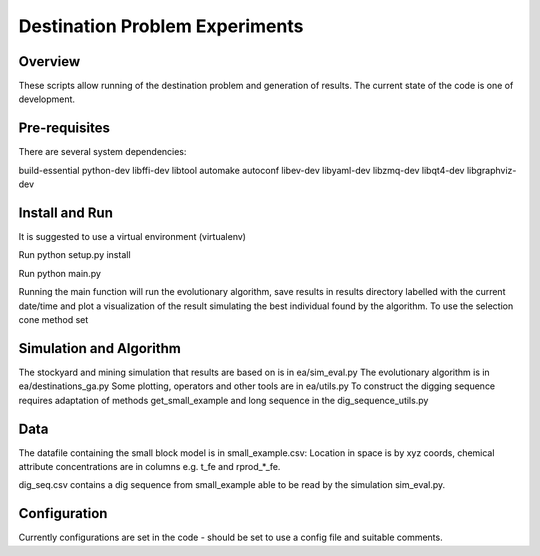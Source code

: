 =============
Destination Problem Experiments
=============

Overview
========
These scripts allow running of the destination problem and generation of results.
The current state of the code is one of development.

Pre-requisites
==============
There are several system dependencies:

build-essential python-dev libffi-dev libtool automake autoconf libev-dev libyaml-dev libzmq-dev libqt4-dev libgraphviz-dev


Install and Run
===============

It is suggested to use a virtual environment (virtualenv)

Run python setup.py install

Run python main.py


Running the main function will run the evolutionary algorithm, save results in results directory
labelled with the current date/time and plot a visualization of the result simulating 
the best individual found by the algorithm. To use the selection cone method set 


Simulation and Algorithm
===============

The stockyard and mining simulation that results are based on is in ea/sim_eval.py
The evolutionary algorithm is in ea/destinations_ga.py
Some plotting, operators and other tools are in ea/utils.py
To construct the digging sequence requires adaptation of methods get_small_example and long sequence in 
the dig_sequence_utils.py

Data
===============
The datafile containing the small block model is in small_example.csv: Location in space is by
xyz coords, chemical attribute concentrations are in columns e.g. t_fe and rprod_*_fe.

dig_seq.csv contains a dig sequence from small_example able to be read by the simulation sim_eval.py.

Configuration
=============

Currently configurations are set in the code - should be set to use a config file and suitable comments.